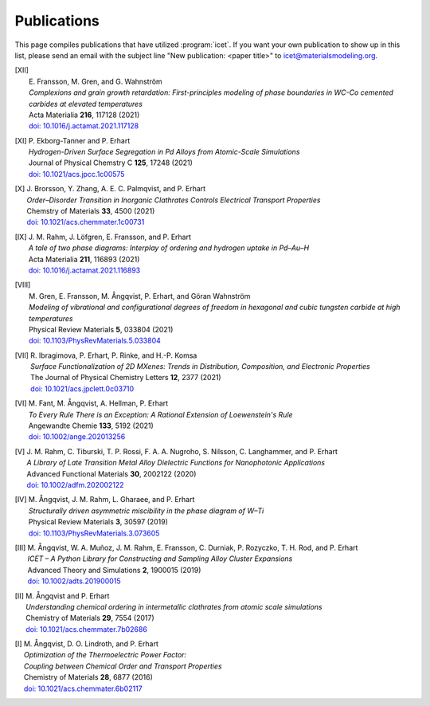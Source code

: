 .. _publications:
.. index:: Publications

Publications
************

This page compiles publications that have utilized :program:`icet`.
If you want your own publication to show up in this list, please send
an email with the subject line "New publication: <paper title>" to
icet@materialsmodeling.org.

.. [XII]
   | E. Fransson, M. Gren, and G. Wahnström
   | *Complexions and grain growth retardation: First-principles modeling of phase boundaries in WC-Co cemented carbides at elevated temperatures*
   | Acta Materialia **216**, 117128 (2021)
   | `doi: 10.1016/j.actamat.2021.117128 <https://doi.org/10.1016/j.actamat.2021.117128>`_ 

.. [XI]
   | P. Ekborg-Tanner and P. Erhart
   | *Hydrogen-Driven Surface Segregation in Pd Alloys from Atomic-Scale Simulations*
   | Journal of Physical Chemstry C **125**, 17248 (2021)
   | `doi: 10.1021/acs.jpcc.1c00575 <https://doi.org/10.1021/acs.jpcc.1c00575>`_

.. [X]
   | J. Brorsson, Y. Zhang, A. E. C. Palmqvist, and P. Erhart
   | *Order–Disorder Transition in Inorganic Clathrates Controls Electrical Transport Properties*
   | Chemstry of Materials **33**, 4500 (2021)
   | `doi: 10.1021/acs.chemmater.1c00731 <https://doi.org/10.1021/acs.chemmater.1c00731>`_ 

.. [IX]
   | J. M. Rahm, J. Löfgren, E. Fransson, and P. Erhart
   | *A tale of two phase diagrams: Interplay of ordering and hydrogen uptake in Pd–Au–H*
   | Acta Materialia **211**, 116893 (2021)
   | `doi: 10.1016/j.actamat.2021.116893 <https://doi.org/10.1016/j.actamat.2021.116893>`_ 

.. [VIII]
   | M. Gren, E. Fransson, M. Ångqvist, P. Erhart, and Göran Wahnström
   | *Modeling of vibrational and configurational degrees of freedom in hexagonal and cubic tungsten carbide at high temperatures*
   | Physical Review Materials **5**, 033804 (2021)
   | `doi: 10.1103/PhysRevMaterials.5.033804 <https://doi.org/10.1103/PhysRevMaterials.5.033804>`_ 

.. [VII]
   | R. Ibragimova, P. Erhart, P. Rinke, and H.-P. Komsa
   | *Surface Functionalization of 2D MXenes: Trends in Distribution, Composition, and Electronic Properties*
   | The Journal of Physical Chemistry Letters **12**, 2377 (2021)
   | `doi: 10.1021/acs.jpclett.0c03710 <https://doi.org/10.1021/acs.jpclett.0c03710>`_ 

.. [VI]
   | M. Fant, M. Ångqvist, A. Hellman, P. Erhart
   | *To Every Rule There is an Exception: A Rational Extension of Loewenstein's Rule*
   | Angewandte Chemie **133**, 5192 (2021)
   | `doi: 10.1002/ange.202013256 <https://doi.org/10.1002/ange.202013256>`_ 

.. [V]
   | J. M. Rahm, C. Tiburski, T. P. Rossi, F. A. A. Nugroho, S. Nilsson, C. Langhammer, and P. Erhart
   | *A Library of Late Transition Metal Alloy Dielectric Functions for Nanophotonic Applications*
   | Advanced Functional Materials **30**, 2002122 (2020)
   | `doi: 10.1002/adfm.202002122 <https://doi.org/10.1002/adfm.202002122>`_ 

.. [IV]
   | M. Ångqvist, J. M. Rahm, L. Gharaee, and P. Erhart
   | *Structurally driven asymmetric miscibility in the phase diagram of W–Ti*
   | Physical Review Materials **3**, 30597 (2019)
   | `doi: 10.1103/PhysRevMaterials.3.073605 <https://doi.org/10.1103/PhysRevMaterials.3.073605>`_

.. [III]
   | M. Ångqvist, W. A. Muñoz, J. M. Rahm, E. Fransson, C. Durniak, P. Rozyczko, T. H. Rod, and P. Erhart
   | *ICET – A Python Library for Constructing and Sampling Alloy Cluster Expansions*
   | Advanced Theory and Simulations **2**, 1900015 (2019)
   | `doi: 10.1002/adts.201900015 <https://doi.org/10.1002/adts.201900015>`_

.. [II]
   | M. Ångqvist and P. Erhart
   | *Understanding chemical ordering in intermetallic clathrates from atomic scale simulations*
   | Chemistry of Materials **29**, 7554 (2017)
   | `doi: 10.1021/acs.chemmater.7b02686 <http://dx.doi.org/10.1021/acs.chemmater.7b02686>`_

.. [I]
   | M. Ångqvist, D. O. Lindroth, and P. Erhart
   | *Optimization of the Thermoelectric Power Factor:*
   | *Coupling between Chemical Order and Transport Properties*
   | Chemistry of Materials **28**, 6877 (2016)
   | `doi: 10.1021/acs.chemmater.6b02117 <http://dx.doi.org/10.1021/acs.chemmater.6b02117>`_
      
